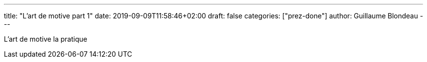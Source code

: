 ---
title: "L'art de motive part 1"
date: 2019-09-09T11:58:46+02:00
draft: false
categories: ["prez-done"]
author: Guillaume Blondeau
---

L'art de motive la pratique